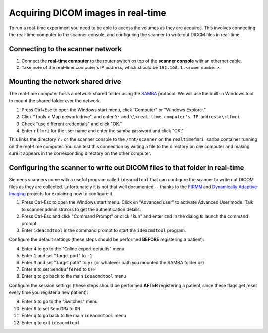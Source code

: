 .. _network:

Acquiring DICOM images in real-time
===================================

To run a real-time experiment you need to be able to access the volumes as they are acquired. This involves connecting the real-time computer to the scanner console, and configuring the scanner to write out DICOM files in real-time.


Connecting to the scanner network
^^^^^^^^^^^^^^^^^^^^^^^^^^^^^^^^^

1. Connect the **real-time computer** to the router switch on top of the **scanner console** with an ethernet cable.
2. Take note of the real-time computer's IP address, which should be ``192.168.1.<some number>``.

Mounting the network shared drive
^^^^^^^^^^^^^^^^^^^^^^^^^^^^^^^^^

The real-time computer hosts a network shared folder using the `SAMBA <https://www.samba.org/>`_ protocol. We will use the built-in Windows tool to mount the shared folder over the network.

1. Press Ctrl+Esc to open the Windows start menu, click "Computer" or "Windows Explorer."
2. Click "Tools > Map network drive", and enter ``Y:`` and ``\\<real-time computer's IP address>\rtfmri``
3. Check "use different credentials" and click "OK."
4. Enter ``rtfmri`` for the user name and enter the samba password and click "OK."

This links the directory ``Y:`` on the scanner console to the ``/mnt/scanner`` on the ``realtimefmri_samba`` container running on the real-time computer. You can test this connection by writing a file to the directory on one computer and making sure it appears in the corresponding directory on the other computer.


Configuring the scanner to write out DICOM files to that folder in real-time
^^^^^^^^^^^^^^^^^^^^^^^^^^^^^^^^^^^^^^^^^^^^^^^^^^^^^^^^^^^^^^^^^^^^^^^^^^^^

Siemens scanners come with a useful program called ``ideacmdtool`` that can configure the scanner to write out DICOM files as they are collected. Unfortunately it is not that well documented -- thanks to the `FIRMM <http://firmm.readthedocs.io/en/latest/>`_ and `Dynamically Adaptive Imaging <http://imaging.mrc-cbu.cam.ac.uk/basewiki/DynamicallyAdaptiveImaging>`_ projects for explaining how to configure it.

1. Press Ctrl-Esc to open the Windows start menu. Click on "Advanced user" to activate Advanced User mode. Talk to scanner administrators to get the authentication details.
2. Press Ctrl-Esc and click "Command Prompt" or click "Run" and enter ``cmd`` in the dialog to launch the command prompt.
3. Enter ``ideacmdtool`` in the command prompt to start the ``ideacmdtool`` program.

Configure the default settings (these steps should be performed **BEFORE** registering a patient):

4. Enter ``4`` to go to the "Online export defaults" menu
5. Enter ``1`` and set "Target port" to ``-1``
6. Enter ``3`` and set "Target path" to ``y:`` (or whatever path you mounted the SAMBA folder on)
7. Enter ``8`` to set ``SendBuffered`` to ``OFF``
8. Enter ``q`` to go back to the main ``ideacmdtool`` menu

.. image:: network_online_export.jpg

Configure the session settings (these steps should be performed **AFTER** registering a patient, since these flags get reset every time you register a new patient):

9. Enter ``5`` to go to the "Switches" menu
10. Enter ``8`` to set ``SendIMA`` to ``ON``
11. Enter ``q`` to go back to the main ``ideacmdtool`` menu
12. Enter ``q`` to exit ``ideacmdtool``

.. image:: network_switches.jpg

